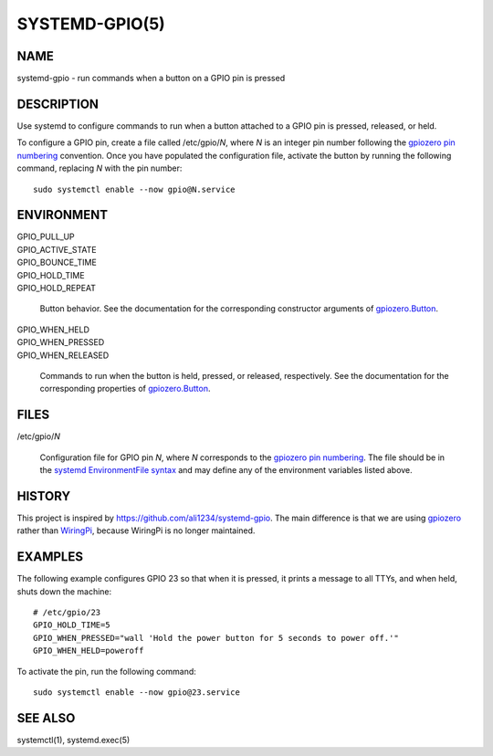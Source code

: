 SYSTEMD-GPIO(5)
===============

NAME
----
systemd-gpio - run commands when a button on a GPIO pin is pressed

DESCRIPTION
-----------

Use systemd to configure commands to run when a button attached to a GPIO pin is pressed, released, or held.

To configure a GPIO pin, create a file called /etc/gpio/*N*, where *N* is an integer pin number following the `gpiozero pin numbering`_ convention. Once you have populated the configuration file, activate the button by running the following command, replacing *N* with the pin number::

    sudo systemctl enable --now gpio@N.service

ENVIRONMENT
-----------

| GPIO_PULL_UP
| GPIO_ACTIVE_STATE
| GPIO_BOUNCE_TIME
| GPIO_HOLD_TIME
| GPIO_HOLD_REPEAT

    Button behavior. See the documentation for the corresponding constructor arguments of `gpiozero.Button`_.

| GPIO_WHEN_HELD
| GPIO_WHEN_PRESSED
| GPIO_WHEN_RELEASED

    Commands to run when the button is held, pressed, or released, respectively.  See the documentation for the corresponding properties of `gpiozero.Button`_.

FILES
-----

/etc/gpio/*N*

    Configuration file for GPIO pin *N*, where *N* corresponds to the `gpiozero pin numbering`_. The file should be in the `systemd EnvironmentFile syntax`_ and may define any of the environment variables listed above.

HISTORY
-------

This project is inspired by https://github.com/ali1234/systemd-gpio. The main difference is that we are using gpiozero_ rather than WiringPi_, because WiringPi is no longer maintained.

EXAMPLES
--------

The following example configures GPIO 23 so that when it is pressed, it prints a message to all TTYs, and when held, shuts down the machine::

    # /etc/gpio/23
    GPIO_HOLD_TIME=5
    GPIO_WHEN_PRESSED="wall 'Hold the power button for 5 seconds to power off.'"
    GPIO_WHEN_HELD=poweroff

To activate the pin, run the following command::

    sudo systemctl enable --now gpio@23.service

.. _gpiozero: https://github.com/gpiozero/gpiozero
.. _WiringPi: https://web.archive.org/web/20220405225008/http://wiringpi.com/wiringpi-deprecated/
.. _`gpiozero.Button`: https://gpiozero.readthedocs.io/en/latest/api_input.html#gpiozero.Button
.. _`gpiozero pin numbering`: https://gpiozero.readthedocs.io/en/latest/recipes.html#pin-numbering
.. _`systemd EnvironmentFile syntax`: https://www.freedesktop.org/software/systemd/man/latest/systemd.exec.html#EnvironmentFile=

SEE ALSO
--------

systemctl(1), systemd.exec(5)
